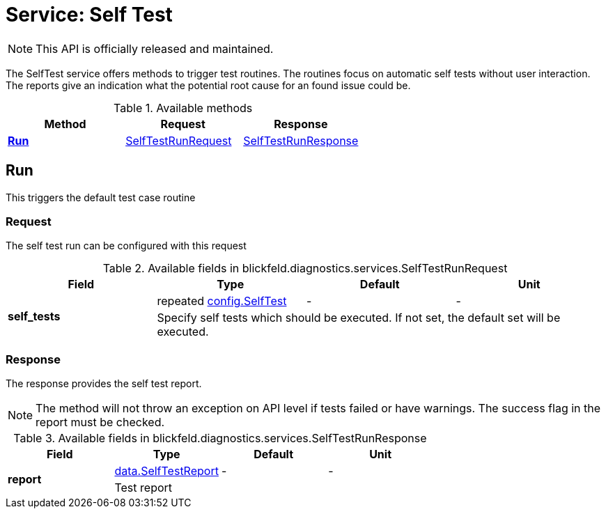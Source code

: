 = Service: Self Test

NOTE: This API is officially released and maintained.

The SelfTest service offers methods to trigger test routines. 
The routines focus on automatic self tests without user interaction. 
The reports give an indication what the potential root cause for an found issue could be.

.Available methods
|===
| Method | Request | Response

| *xref:#Run[]* | xref:blickfeld/diagnostics/services/self_test.adoc#_blickfeld_diagnostics_services_SelfTestRunRequest[SelfTestRunRequest]| xref:blickfeld/diagnostics/services/self_test.adoc#_blickfeld_diagnostics_services_SelfTestRunResponse[SelfTestRunResponse]
|===
[#Run]
== Run

This triggers the default test case routine

[#_blickfeld_diagnostics_services_SelfTestRunRequest]
=== Request

The self test run can be configured with this request

.Available fields in blickfeld.diagnostics.services.SelfTestRunRequest
|===
| Field | Type | Default | Unit

.2+| *self_tests* | repeated xref:blickfeld/diagnostics/config/self_test.adoc[config.SelfTest] | - | - 
3+| Specify self tests which should be executed. 
If not set, the default set will be executed.

|===

[#_blickfeld_diagnostics_services_SelfTestRunResponse]
=== Response

The response provides the self test report. 
 
[NOTE] 
The method will not throw an exception on API level if tests failed or have warnings. 
The success flag in the report must be checked.

.Available fields in blickfeld.diagnostics.services.SelfTestRunResponse
|===
| Field | Type | Default | Unit

.2+| *report* | xref:blickfeld/diagnostics/data/self_test_report.adoc[data.SelfTestReport] | - | - 
3+| Test report

|===

